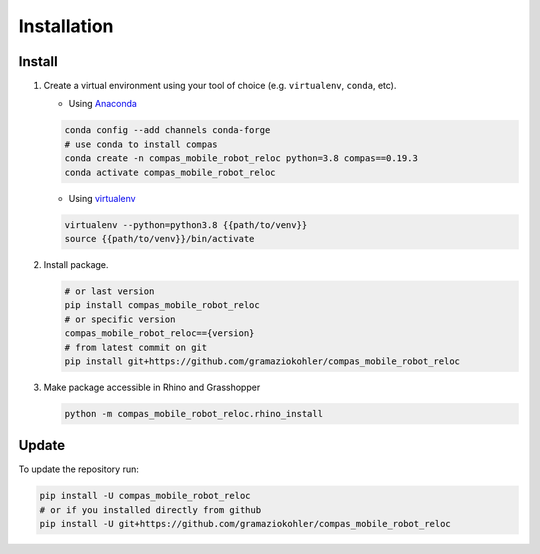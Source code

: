 *****************************************************************************
Installation
*****************************************************************************

Install
=======

#.  Create a virtual environment using your tool of choice
    (e.g. ``virtualenv``, ``conda``, etc).

    -  Using `Anaconda <https://www.anaconda.com/>`__

    .. code:: bash

       conda config --add channels conda-forge
       # use conda to install compas
       conda create -n compas_mobile_robot_reloc python=3.8 compas==0.19.3
       conda activate compas_mobile_robot_reloc

    -  Using `virtualenv <https://github.com/pypa/virtualenv>`__

    .. code:: bash

       virtualenv --python=python3.8 {{path/to/venv}}
       source {{path/to/venv}}/bin/activate

#.  Install package.

    .. code:: bash

       # or last version
       pip install compas_mobile_robot_reloc
       # or specific version
       compas_mobile_robot_reloc=={version}
       # from latest commit on git
       pip install git+https://github.com/gramaziokohler/compas_mobile_robot_reloc

#.  Make package accessible in Rhino and Grasshopper

    .. code:: bash

       python -m compas_mobile_robot_reloc.rhino_install

Update
======

To update the repository run:

.. code:: bash

   pip install -U compas_mobile_robot_reloc
   # or if you installed directly from github
   pip install -U git+https://github.com/gramaziokohler/compas_mobile_robot_reloc
